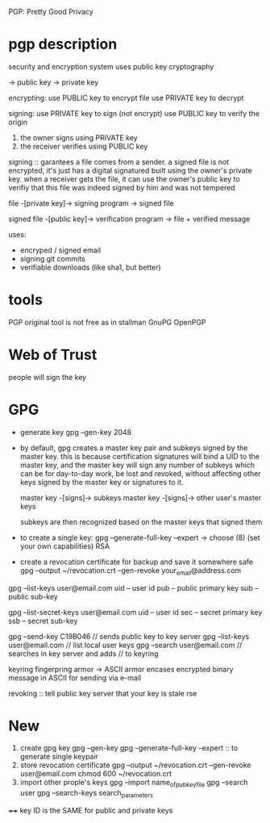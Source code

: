 PGP: Pretty Good Privacy

* pgp description

    security and encryption system uses public key cryptography

     -> public key -> private key

     encrypting: use PUBLIC key to encrypt file use PRIVATE key to decrypt

    signing: use PRIVATE key to sign (not encrypt) use PUBLIC  key to verify
    the origin

             1. the owner signs using PRIVATE key
             2. the receiver verifies using PUBLIC key

    signing :: garantees a file comes from a sender. a signed file is not
    encrypted, it's just has a digital signatured built using the owner's
    private key. when a receiver gets the file, it can use the owner's public
    key to verifiy that this file was indeed signed by him and was not
    tempered

    file -[private key]-> signing program -> signed file

    signed file -[public key]-> verification program  -> file + verified
    message 

    uses:
        - encryped / signed email
        - signing git commits
        - verifiable downloads (like sha1, but better)

* tools

    PGP original tool is not free as in stallman
    GnuPG
    OpenPGP 

* Web of Trust

    people will sign the key


* GPG

    - generate key
        gpg --gen-key
        2048

    - by default, gpg creates a master key pair and subkeys signed by
      the master key. this is because certification signatures will bind a
      UID to the master key, and the master key will sign any number of 
      subkeys which can be for day-to-day work, be lost and revoked, without
      affecting other keys signed by the master key or signatures to it.

      master key -[signs]-> subkeys
      master key -[signs]-> other user's master keys

      subkeys are then recognized based on the master keys that signed them

    - to create a single key:
      gpg --generate-full-key --expert
        -> choose (8)  (set your own capabilities) RSA

    - create a revocation certificate for backup and save it somewhere safe
       gpg --output ~/revocation.crt --gen-revoke your_email@address.com




    gpg --list-keys user@email.com
        uid -- user id
        pub -- public primary key
        sub -- public sub-key

    gpg --list-secret-keys user@email.com
        uid -- user id
        sec -- secret primary key
        ssb -- secret sub-key

    gpg --send-key C19B046             // sends public key to key server
    gpg --list-keys user@email.com     // list local user keys
    gpg --search user@email.com        // searches in key server and adds
                                       // to keyring
    
    keyring 
    fingerpring
    armor -> ASCII armor encases encrypted binary message in ASCII for 
             sending via e-mail

    revoking :: tell public key server that your key is stale
rse

* New
 
    1. create gpg key
        gpg --gen-key
        gpg --generate-full-key --expert  :: to generate single keypair
    2. store revocation certificate
        gpg --output ~/revocation.crt --gen-revoke user@email.com
        chmod 600 ~/revocation.crt
    3. import other prople's keys
        gpg --import name_of_pub_key_file
        gpg --search user
        gpg --search-keys search_parameters


    ++++ key ID is the SAME for public and private keys
